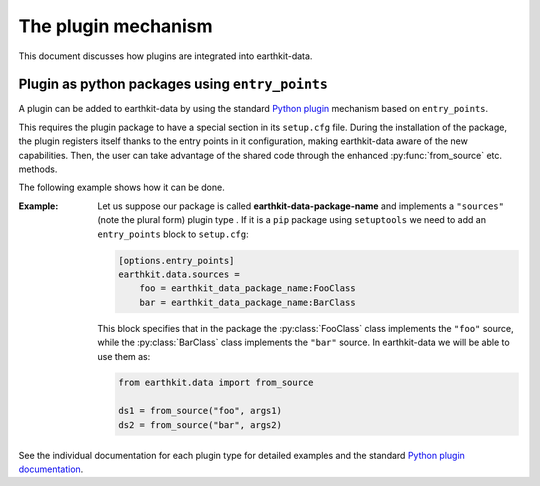 .. _plugins-reference:

The plugin mechanism
===============================

This document discusses how plugins are integrated into earthkit-data.


Plugin as python packages using ``entry_points``
------------------------------------------------

A plugin can be added to earthkit-data by using the standard `Python plugin <https://packaging.python.org/guides/creating-and-discovering-plugins>`_ mechanism based on ``entry_points``.

This requires the plugin package to have a special section in its ``setup.cfg`` file. During the installation of the package, the plugin registers itself thanks to the entry points in it configuration, making earthkit-data aware of the new capabilities.
Then, the user can take advantage of the shared code through the enhanced :py:func:`from_source` etc. methods.

The following example shows how it can be done.

:Example:

    Let us suppose our package is called **earthkit-data-package-name** and implements a ``"sources"``  (note the plural form) plugin type . If it is  a ``pip`` package using ``setuptools`` we need to add an ``entry_points`` block to ``setup.cfg``:

    .. code-block:: ini

        [options.entry_points]
        earthkit.data.sources =
            foo = earthkit_data_package_name:FooClass
            bar = earthkit_data_package_name:BarClass

    This block specifies that in the package the :py:class:`FooClass` class implements the ``"foo"`` source, while
    the :py:class:`BarClass` class implements the ``"bar"`` source. In earthkit-data we will be able to use them as:

    .. code-block:: python

        from earthkit.data import from_source

        ds1 = from_source("foo", args1)
        ds2 = from_source("bar", args2)



See the individual documentation for each plugin type for detailed examples and
the standard `Python plugin documentation <https://packaging.python.org/guides/creating-and-discovering-plugins>`_.
